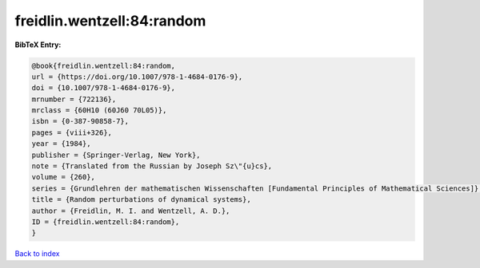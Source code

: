 freidlin.wentzell:84:random
===========================

.. :cite:t:`freidlin.wentzell:84:random`

.. bibliography:: ../../All.bib

**BibTeX Entry:**

.. code-block:: bibtex

   @book{freidlin.wentzell:84:random,
   url = {https://doi.org/10.1007/978-1-4684-0176-9},
   doi = {10.1007/978-1-4684-0176-9},
   mrnumber = {722136},
   mrclass = {60H10 (60J60 70L05)},
   isbn = {0-387-90858-7},
   pages = {viii+326},
   year = {1984},
   publisher = {Springer-Verlag, New York},
   note = {Translated from the Russian by Joseph Sz\"{u}cs},
   volume = {260},
   series = {Grundlehren der mathematischen Wissenschaften [Fundamental Principles of Mathematical Sciences]},
   title = {Random perturbations of dynamical systems},
   author = {Freidlin, M. I. and Wentzell, A. D.},
   ID = {freidlin.wentzell:84:random},
   }

`Back to index <../index>`_
